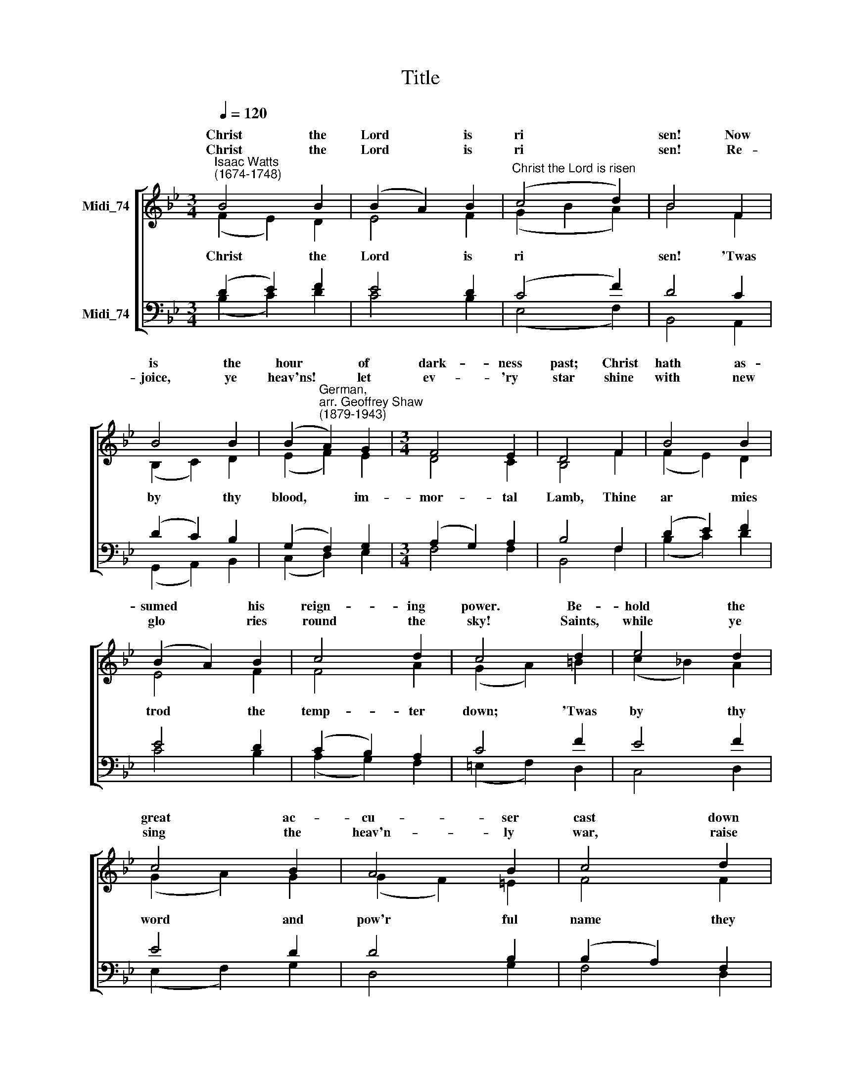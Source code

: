 X:1
T:Title
%%score [ ( 1 2 ) ( 3 4 ) ]
L:1/8
Q:1/4=120
M:3/4
K:Bb
V:1 treble nm="Midi_74" snm=" "
V:2 treble 
V:3 bass nm="Midi_74"
V:4 bass 
V:1
"^Isaac Watts\n(1674-1748)" B4 B2 | (B2 A2) B2 |"^Christ the Lord is risen" (c4 d2) | B4 F2 | %4
w: Christ the|Lord * is|ri *|sen! Now|
w: ||||
w: Christ the|Lord * is|ri *|sen! Re-|
 B4 B2 | (B2"^German,\narr. Geoffrey Shaw\n(1879-1943)" A2) G2 |[M:3/4] F4 E2 | D4 F2 | B4 B2 | %9
w: is the|hour * of|dark- ness|past; Christ|hath as-|
w: |||||
w: joice, ye|heav'ns! * let|ev- 'ry|star shine|with new|
 (B2 A2) B2 | c4 d2 | c4 d2 | e4 d2 | c4 B2 | A4 B2 | c4 d2 | e4 d2 | c4 B2 | (A2 B2) G2 | F4 F2 | %20
w: sumed * his|reign- ing|power. Be-|hold the|great ac-|cu- ser|cast down|from the|skies, to|rise * no|more: *|
w: |||||||||||
w: glo * ries|round the|sky! Saints,|while ye|sing the|heav'n- ly|war, raise|your Re-|deem- er's|name * on|high: *|
 (B2 A2) B2 | c4 e2 | (d2 e2) c2 | B6 |] %24
w: ||||
w: ||||
w: ||||
V:2
 (F2 E2) D2 | E4 F2 | (G2 B2 A2) | B4 F2 | (B,2 C2) D2 | (E2 F2) E2 |[M:3/4] D4 C2 | B,4 F2 | %8
w: ||||||||
w: Christ * the|Lord is|ri * *|sen! 'Twas|by * thy|blood, * im-|mor- tal|Lamb, Thine|
 (F2 E2) D2 | E4 F2 | F4 A2 | (G2 A2) =B2 | (c2 !courtesy!_B2) A2 | (G2 A2) G2 | (G2 F2) =E2 | %15
w: |||||||
w: ar * mies|trod the|temp- ter|down; * 'Twas|by * thy|word * and|pow'r * ful|
 F4 F2 | (!courtesy!_E2 G2) F2 | E4 D2 | (=E2 D2) E2 | F4 !courtesy!_E2 | (D2 E2) F2 | (G2 A2) B2 | %22
w: |||||||
w: name they|gained * the|bat- tle|and * re-|nown: Al-|le * lu-|ia, * al-|
 (B2 G2) A2 | B6 |] %24
w: ||
w: le * lu-|ia.|
V:3
 (D2 E2) F2 | E4 D2 | (C4 F2) | D4 C2 | (D2 C2) B,2 | (G,2 F,2) G,2 |[M:3/4] (A,2 G,2) A,2 | %7
 B,4 F,2 | (D2 E2) F2 | E4 D2 | (C2 B,2) A,2 | C4 F2 | E4 F2 | E4 D2 | D4 B,2 | (B,2 A,2) F,2 | %16
 (G,2 E,2) F,2 |"^This edition  Andrew Sims 2016" (G,2 A,2) B,2 | C4 B,2 | A,4 F,2 | (F2 E2) D2 | %21
 C4 B,2 | F4 E2 | D6 |] %24
V:4
 (B,2 C2) D2 | C4 B,2 | (E,4 F,2) | B,,4 A,,2 | (G,,2 A,,2) B,,2 | (C,2 D,2) E,2 |[M:3/4] F,4 F,2 | %7
 B,,4 F,2 | (B,2 C2) D2 | C4 B,2 | (A,2 G,2) F,2 | (=E,2 F,2) D,2 | C,4 D,2 | (E,2 F,2) G,2 | %14
 D,4 G,2 | F,4 D,2 | C,4 D,2 | (E,2 F,2) G,2 | C4 C,2 | F,4 F,2 | (B,,2 C,2) D,2 | (E,2 F,2) G,2 | %22
 F,4 F,2 | [B,,F,]6 |] %24

